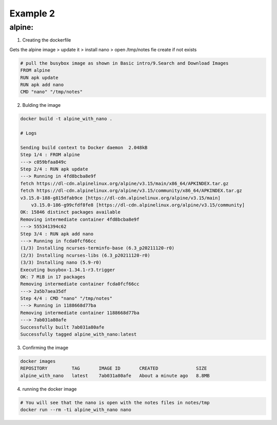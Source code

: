 Example 2
=========

alpine:
--------

1. Creating the dockerfile

Gets the alpine image > update it > install nano > open /tmp/notes fie create if not exists

.. code-block:: bash

    # pull the busybox image as shown in Basic intro/9.Search and Download Images
    FROM alpine
    RUN apk update 
    RUN apk add nano
    CMD "nano" "/tmp/notes"

2. Bulding the image

.. code-block:: bash

    docker build -t alpine_with_nano .

    # Logs 

    Sending build context to Docker daemon  2.048kB
    Step 1/4 : FROM alpine
    ---> c059bfaa849c
    Step 2/4 : RUN apk update
    ---> Running in 4fd8bcba8e9f
    fetch https://dl-cdn.alpinelinux.org/alpine/v3.15/main/x86_64/APKINDEX.tar.gz
    fetch https://dl-cdn.alpinelinux.org/alpine/v3.15/community/x86_64/APKINDEX.tar.gz
    v3.15.0-188-g815dfab9ce [https://dl-cdn.alpinelinux.org/alpine/v3.15/main]
        v3.15.0-186-g99cfdf8fe8 [https://dl-cdn.alpinelinux.org/alpine/v3.15/community]
    OK: 15846 distinct packages available
    Removing intermediate container 4fd8bcba8e9f
    ---> 555341394c62
    Step 3/4 : RUN apk add nano
    ---> Running in fcda0fcf66cc
    (1/3) Installing ncurses-terminfo-base (6.3_p20211120-r0)
    (2/3) Installing ncurses-libs (6.3_p20211120-r0)
    (3/3) Installing nano (5.9-r0)
    Executing busybox-1.34.1-r3.trigger
    OK: 7 MiB in 17 packages
    Removing intermediate container fcda0fcf66cc
    ---> 2a5b7aea35df
    Step 4/4 : CMD "nano" "/tmp/notes"
    ---> Running in 1188668d77ba
    Removing intermediate container 1188668d77ba
    ---> 7ab031a80afe
    Successfully built 7ab031a80afe
    Successfully tagged alpine_with_nano:latest


3. Confirming the image

.. code-block:: bash

    docker images
    REPOSITORY         TAG       IMAGE ID       CREATED              SIZE
    alpine_with_nano   latest    7ab031a80afe   About a minute ago   8.8MB

4. running the docker image


.. code-block:: bash

    # You will see that the nano is open with the notes files in notes/tmp
    docker run --rm -ti alpine_with_nano nano

